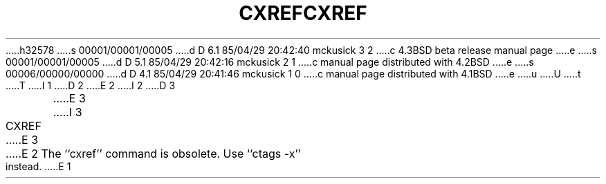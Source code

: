 h32578
s 00001/00001/00005
d D 6.1 85/04/29 20:42:40 mckusick 3 2
c 4.3BSD beta release manual page
e
s 00001/00001/00005
d D 5.1 85/04/29 20:42:16 mckusick 2 1
c manual page distributed with 4.2BSD
e
s 00006/00000/00000
d D 4.1 85/04/29 20:41:46 mckusick 1 0
c manual page distributed with 4.1BSD
e
u
U
t
T
I 1
.\"	%W% (Berkeley) %G%
.\"
D 2
.TH CXREF 1 "4/1/81"
E 2
I 2
D 3
.TH CXREF 1 "4/1/83"
E 3
I 3
.TH CXREF 1 "%G%"
E 3
E 2
.AT 3
.pl 1
The ``cxref'' command is obsolete.  Use ``ctags -x'' instead.
E 1

